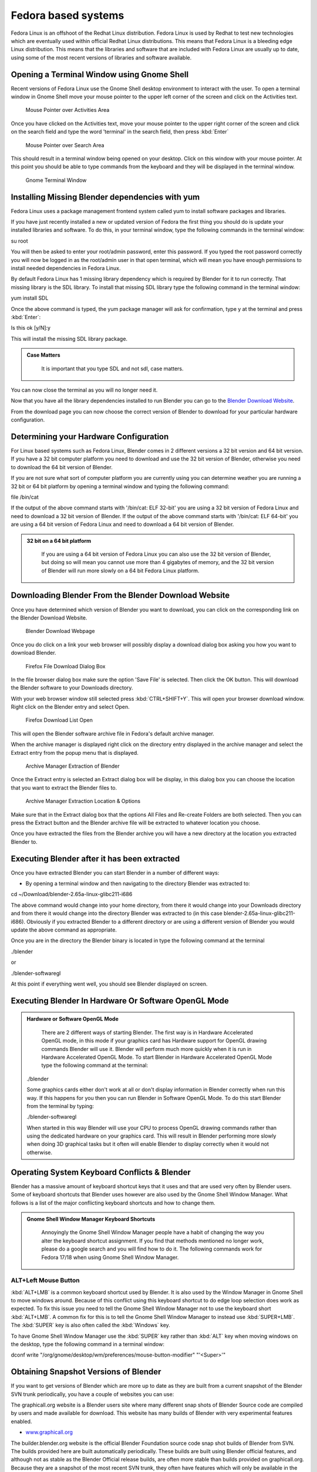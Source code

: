 
Fedora based systems
********************

Fedora Linux is an offshoot of the Redhat Linux distribution.  Fedora Linux is used by Redhat
to test new technologies which are eventually used within official Redhat Linux distributions.
This means that Fedora Linux is a bleeding edge Linux distribution.  This means that the
libraries and software that are included with Fedora Linux are usually up to date,
using some of the most recent versions of libraries and software available.


Opening a Terminal Window using Gnome Shell
===========================================

Recent versions of Fedora Linux use the Gnome Shell desktop environment to interact with the
user.  To open a terminal window in Gnome Shell move your mouse pointer to the upper left
corner of the screen and click on the Activities text.


.. figure:: /images/(Doc_26x_Redhat_Fedora)_(Activities_GnomeShell_Fedora_Blender_Install)_(GNV18FN).jpg
   :width: 600px
   :figwidth: 600px

   Mouse Pointer over Activities Area


Once you have clicked on the Activities text, move your mouse pointer to the upper right
corner of the screen and click on the search field and type the word 'terminal' in the search
field, then press :kbd:`Enter`


.. figure:: /images/(Doc_26x_Redhat_Fedora)_(Search_GnomeShell_Fedora_Blender_Install)_(GNV18FN).jpg
   :width: 600px
   :figwidth: 600px

   Mouse Pointer over Search Area


This should result in a terminal window being opened on your desktop.
Click on this window with your mouse pointer.  At this point you should be able to type
commands from the keyboard and they will be displayed in the terminal window.


.. figure:: /images/(Doc_26x_Redhat_Fedora)_(Terminal_GnomeShell_Fedora_Blender_Install)_(GNV18FN).jpg
   :width: 600px
   :figwidth: 600px

   Gnome Terminal Window


Installing Missing Blender dependencies with yum
================================================

Fedora Linux uses a package management frontend system called yum to install software packages
and libraries.

If you have just recently installed a new or updated version of Fedora the first thing you
should do is update your installed libraries and software.  To do this,
in your terminal window, type the following commands in the terminal window:

su root

You will then be asked to enter your root/admin password, enter this password.  If you typed
the root password correctly you will now be logged in as the root/admin user in that open
terminal,
which will mean you have enough permissions to install needed dependencies in Fedora Linux.

By default Fedora Linux has 1 missing library dependency which is required by Blender for it
to run correctly.  That missing library is the SDL library.
To install that missing SDL library type the following command in the terminal window:

yum install SDL

Once the above command is typed, the yum package manager will ask for confirmation,
type y at the terminal and press :kbd:`Enter`:

Is this ok [y/N]:y

This will install the missing SDL library package.


.. admonition:: Case Matters
   :class: nicetip

     It is important that you type SDL and not sdl, case matters.


You can now close the terminal as you will no longer need it.

Now that you have all the library dependencies installed to run Blender you can go to the
`Blender Download Website <http://www.blender.org/download/get-blender/>`__.

From the download page you can now choose the correct version of Blender to download for your
particular hardware configuration.


Determining your Hardware Configuration
=======================================

For Linux based systems such as Fedora Linux,
Blender comes in 2 different versions a 32 bit version and 64 bit version.  If you have a 32
bit computer platform you need to download and use the 32 bit version of Blender,
otherwise you need to download the 64 bit version of Blender.

If you are not sure what sort of computer platform you are currently using you can determine
weather you are running a 32 bit or 64 bit platform by opening a terminal window and typing
the following command:

file /bin/cat

If the output of the above command starts with '/bin/cat: ELF 32-bit' you are using a 32 bit
version of Fedora Linux and need to download a 32 bit version of Blender.
If the output of the above command starts with '/bin/cat: ELF 64-bit' you are using a 64 bit
version of Fedora Linux and need to download a 64 bit version of Blender.


.. admonition:: 32 bit on a 64 bit platform
   :class: nicetip

     If you are using a 64 bit version of Fedora Linux you can also use the 32 bit version of Blender, but doing so will mean you cannot use more than 4 gigabytes of memory, and the 32 bit version of Blender will run more slowly on a 64 bit Fedora Linux platform.


Downloading Blender From the Blender Download Website
=====================================================

Once you have determined which version of Blender you want to download,
you can click on the corresponding link on the Blender Download Website.


.. figure:: /images/(Doc_26x_Debian_Ubuntu)_(Download_Pre_Compiled_Blender_Org_Linux)_(GNV1210FN).jpg
   :width: 600px
   :figwidth: 600px

   Blender Download Webpage


Once you do click on a link your web browser will possibly display a download dialog box
asking you how you want to download Blender.


.. figure:: /images/(Doc_26x_Redhat_Fedora)_(Firefox_Download_File_Fedora_Blender_Install)_(GNV18FN).jpg
   :width: 600px
   :figwidth: 600px

   Firefox File Download Dialog Box


In the file browser dialog box make sure the option 'Save File' is selected.
Then click the OK button.
This will download the Blender software to your Downloads directory.

With your web browser window still selected press :kbd:`CTRL+SHIFT+Y`.
This will open your browser download window.
Right click on the Blender entry and select Open.


.. figure:: /images/(Doc_26x_Redhat_Fedora)_(Firefox_Dowload_List_Fedora_Blender_Install)_(GNV18FN).jpg
   :width: 600px
   :figwidth: 600px

   Firefox Download List Open


This will open the Blender software archive file in Fedora's default archive manager.

When the archive manager is displayed right click on the directory entry displayed in the
archive manager and select the Extract entry from the popup menu that is displayed.


.. figure:: /images/(Doc_26x_Redhat_Fedora)_(ArchiveManager_Extract_Fedora_Blender_Install)_(GNV18FN).jpg
   :width: 600px
   :figwidth: 600px

   Archive Manager Extraction of Blender


Once the Extract entry is selected an Extract dialog box will be display,
in this dialog box you can choose the location that you want to extract the Blender files to.


.. figure:: /images/(Doc_26x_Redhat_Fedora)_(ArchiveManager_ExtractOptions_Fedora_Blender_Install)_(GNV18FN).jpg
   :width: 600px
   :figwidth: 600px

   Archive Manager Extraction Location & Options


Make sure that in the Extract dialog box that the options All Files and Re-create Folders are
both selected.  Then you can press the Extract button and the Blender archive file will be
extracted to whatever location you choose.

Once you have extracted the files from the Blender archive you will have a new directory at
the location you extracted Blender to.


Executing Blender after it has been extracted
=============================================

Once you have extracted Blender you can start Blender in a number of different ways:


- By opening a terminal window and then navigating to the directory Blender was extracted to:

cd ~/Download/blender-2.65a-linux-glibc211-i686

The above command would change into your home directory, from there it would change into your
Downloads directory and from there it would change into the directory Blender was extracted to
(in this case blender-2.65a-linux-glibc211-i686).  Obviously if you extracted Blender to a
different directory or are using a different version of Blender you would update the above
command as appropriate.

Once you are in the directory the Blender binary is located in type the following command at
the terminal

./blender

or

./blender-softwaregl

At this point if everything went well, you should see Blender displayed on screen.


Executing Blender In Hardware Or Software OpenGL Mode
=====================================================

.. admonition:: Hardware or Software OpenGL Mode
   :class: nicetip

     There are 2 different ways of starting Blender.  The first way is in Hardware Accelerated OpenGL mode, in this mode if your graphics card has Hardware support for OpenGL drawing commands Blender will use it.  Blender will perform much more quickly when it is run in Hardware Accelerated OpenGL Mode.  To start Blender in Hardware Accelerated OpenGL Mode type the following command at the terminal:


   ./blender

   Some graphics cards either don't work at all or don't display information in Blender correctly
   when run this way.  If this happens for you then you can run Blender in Software OpenGL Mode.
   To do this start Blender from the terminal by typing:


   ./blender-softwaregl

   When started in this way Blender will use your CPU to process OpenGL drawing commands rather
   than using the dedicated hardware on your graphics card.  This will result in Blender
   performing more slowly when doing 3D graphical tasks but it often will enable Blender to
   display correctly when it would not otherwise.


Operating System Keyboard Conflicts & Blender
=============================================

Blender has a massive amount of keyboard shortcut keys that it uses and that are used very
often by Blender users.  Some of keyboard shortcuts that Blender uses however are also used by
the Gnome Shell Window Manager.
What follows is a list of the major conflicting keyboard shortcuts and how to change them.


.. admonition:: Gnome Shell Window Manager Keyboard Shortcuts
   :class: nicetip

     Annoyingly the Gnome Shell Window Manager people have a habit of changing the way you alter the keyboard shortcut assignment.  If you find that methods mentioned no longer work, please do a google search and you will find how to do it.  The following commands work for Fedora 17/18 when using Gnome Shell Window Manager.


ALT+Left Mouse Button
---------------------

:kbd:`ALT+LMB` is a common keyboard shortcut used by Blender.  It is also used by the Window Manager in Gnome Shell to move windows around.  Because of this conflict using this keyboard shortcut to do edge loop selection does work as expected.  To fix this issue you need to tell the Gnome Shell Window Manager not to use the keyboard short :kbd:`ALT+LMB`.  A common fix for this is to tell the Gnome Shell Window Manager to instead use :kbd:`SUPER+LMB`.  The :kbd:`SUPER` key is also often called the :kbd:`Windows` key.

To have Gnome Shell Window Manager use the :kbd:`SUPER` key rather than :kbd:`ALT`
key when moving windows on the desktop, type the following command in a terminal window:

dconf write "/org/gnome/desktop/wm/preferences/mouse-button-modifier" "'<Super>'"


Obtaining Snapshot Versions of Blender
======================================

If you want to get versions of Blender which are more up to date as they are built from a
current snapshot of the Blender SVN trunk periodically,
you have a couple of websites you can use:

The graphicall.org website is a Blender users site where many different snap shots of Blender
Source code are compiled by users and made available for download.
This website has many builds of Blender with very experimental features enabled.


- `www.graphicall.org <http://www.graphicall.org>`__

The builder.blender.org website is the official Blender Foundation source code snap shot
builds of Blender from SVN.  The builds provided here are built automatically periodically.
These builds are built using Blender official features,
and although not as stable as the Blender Official release builds,
are often more stable than builds provided on graphicall.org.
Because they are a snapshot of the most recent SVN trunk, they often have features which will
only be available in the next official release of Blender.  This gives the user the
opportunity to test out and use new features before they become available in Blender Official
releases.


- `builder.blender.org <http://builder.blender.org>`__

The if you want to build Blender from source code so you can get the latest greatest features
of Blender, you can follow the official instruction.  Building Blender from source is not
difficult compared to trying to build other software of comparable complexity,
but it takes some preparation and configuration to get right.
If you take your time and read all the instructions, you should be able to do it.


- `Official Blender Foundation Instruction For Building Blender From Source <http://wiki.blender.org/index.php/Dev:Doc/Building_Blender>`__

If you still need help and have tried a google search then you can always goto the irc server
irc.freenode.net #blendercoders channel and report the problem you are having.
The coders are busy so they can take a while to help but they will do in general.  If you
don't have an irc client on your machine you can click the following link and that will
connect you to irc through your web browser:


- `irc.freenode.net #blendercoders channel <http://webchat.freenode.net?channels=blendercoders>`__

Being a Fedora user there's one more option for obtaining the latest development snapshot
version of Blender from SVN.  It comes in the form of a special script which automatically
downloads all the source code and library dependencies that are required to build Blender
directly from source code on a Fedora Linux system.
This will only work for recent versions of Fedora,
and has only been tested to work with 32 bit and 64 bit PC/Intel versions of Fedora
(the script probably won't work for Mac computers).  This is very very very very very
experimental and temperamental and not official supported or condoned by the Blender
Foundation script.  But if you are a person who really wants to have a source compiled version
of Blender and can't make sense of official instructions for building Blender from source,
this script makes it slightly easier (when it works).


- `AutoCompileBlender Script for Blender SVN Code <http://wiki.blender.org/index.php?title=User:Terrywallwork&section=1>`__


Enabling RPM Fusion Repository For Fedora
=========================================

Fedora is an entirely open sourced operating system,
it does not use any closed source software that is not released under some GPL type licence.
This means that some important features and software such as codecs,
libraries and drivers are not provided by the Fedora Project.

To get around some of these limitations a software repository was setup that is external to
the official Fedora Project.  The RPM Fusion Repository provides lots of extra software which
contain software that does not meet the licensing standards required of the Fedora Project.

Some features of Blender require certain libraries and features that are only provided in the
RPM Fusion Repository, and so you need to install and enable the RPM Fusion Repository for
your Fedora operating system.

Go to the RPM Fusion Repository website and follow the instructions on how to install and
enable the RPM Fusion Repository for your Fedora Linux system.


- `RPM Fusion Repository Website <http://rpmfusion.org>`__


Installing CUDA Support In Fedora For Blender GPU Cycles Rendering Support
==========================================================================

Yet to be written researching how to do this for fedora.
I can't test because I don't have a GPU based compatible card.